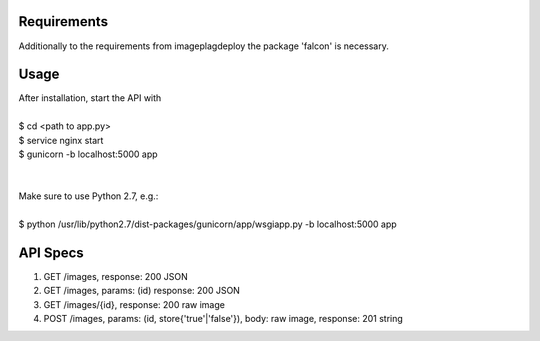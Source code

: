 ============
Requirements
============

Additionally to the requirements from imageplagdeploy the package 'falcon' is necessary.

=====
Usage
=====

| After installation, start the API with
|
| $ cd <path to app.py>
| $ service nginx start
| $ gunicorn -b localhost:5000 app
|
|
| Make sure to use Python 2.7, e.g.:
| 
| $ python /usr/lib/python2.7/dist-packages/gunicorn/app/wsgiapp.py -b localhost:5000 app

=========
API Specs
=========

1. GET /images, response: 200 JSON
2. GET /images, params: (id) response: 200 JSON
3. GET /images/{id}, response: 200 raw image
4. POST /images, params: (id, store{'true'|'false'}), body: raw image, response: 201 string


